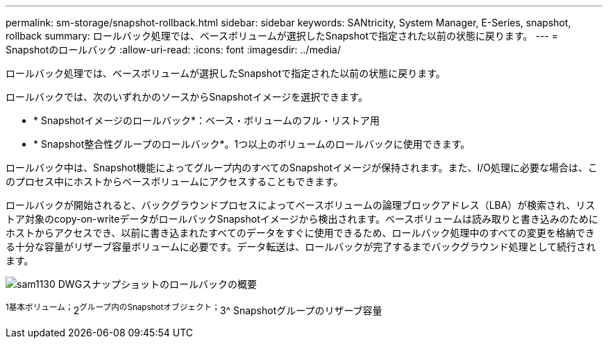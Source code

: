 ---
permalink: sm-storage/snapshot-rollback.html 
sidebar: sidebar 
keywords: SANtricity, System Manager, E-Series, snapshot, rollback 
summary: ロールバック処理では、ベースボリュームが選択したSnapshotで指定された以前の状態に戻ります。 
---
= Snapshotのロールバック
:allow-uri-read: 
:icons: font
:imagesdir: ../media/


[role="lead"]
ロールバック処理では、ベースボリュームが選択したSnapshotで指定された以前の状態に戻ります。

ロールバックでは、次のいずれかのソースからSnapshotイメージを選択できます。

* * Snapshotイメージのロールバック*：ベース・ボリュームのフル・リストア用
* * Snapshot整合性グループのロールバック*。1つ以上のボリュームのロールバックに使用できます。


ロールバック中は、Snapshot機能によってグループ内のすべてのSnapshotイメージが保持されます。また、I/O処理に必要な場合は、このプロセス中にホストからベースボリュームにアクセスすることもできます。

ロールバックが開始されると、バックグラウンドプロセスによってベースボリュームの論理ブロックアドレス（LBA）が検索され、リストア対象のcopy-on-writeデータがロールバックSnapshotイメージから検出されます。ベースボリュームは読み取りと書き込みのためにホストからアクセスでき、以前に書き込まれたすべてのデータをすぐに使用できるため、ロールバック処理中のすべての変更を格納できる十分な容量がリザーブ容量ボリュームに必要です。データ転送は、ロールバックが完了するまでバックグラウンド処理として続行されます。

image::../media/sam1130-dwg-snapshots-rollback-overview.gif[sam1130 DWGスナップショットのロールバックの概要]

^1基本ボリューム；^2^グループ内のSnapshotオブジェクト；^3^ Snapshotグループのリザーブ容量
